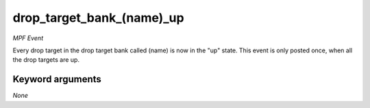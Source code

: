 drop_target_bank_(name)_up
==========================

*MPF Event*

Every drop target in the drop target bank called
(name) is now in the "up" state. This event is
only posted once, when all the drop targets are up.

Keyword arguments
-----------------

*None*
